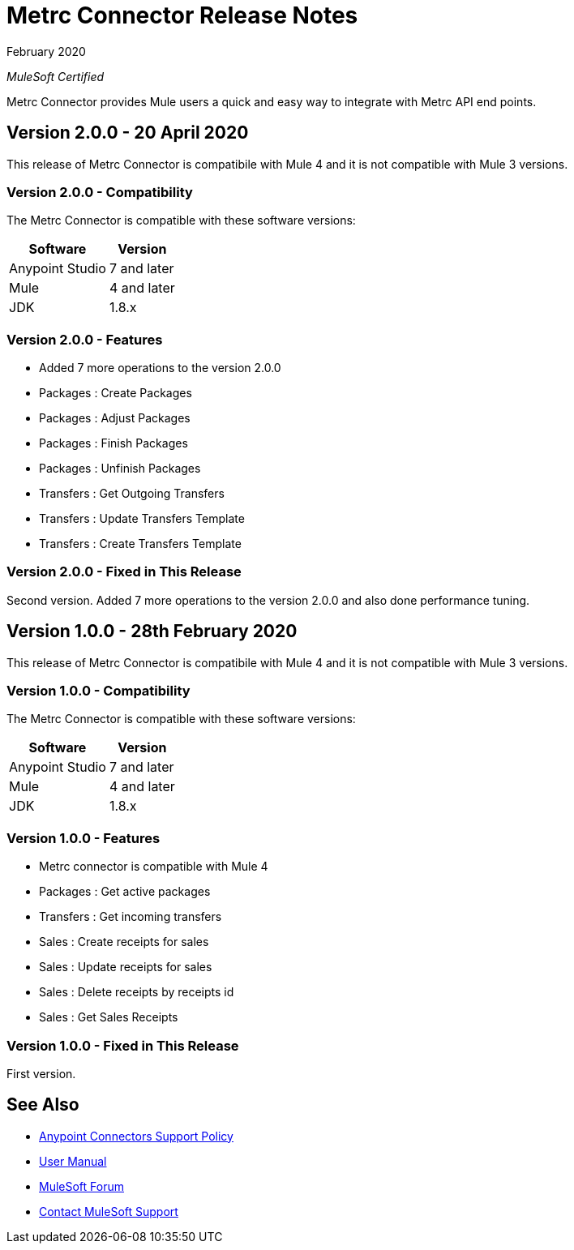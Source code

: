 = Metrc Connector Release Notes

February 2020

_MuleSoft Certified_

Metrc Connector provides Mule users a quick and easy way to integrate with Metrc API end points.

== Version 2.0.0 - 20 April 2020
This release of Metrc Connector is compatibile with Mule 4 and it is not compatible with Mule 3 versions.

=== Version 2.0.0 - Compatibility
The Metrc Connector is compatible with these software versions:

[%header%autowidth.spread]
|===
|Software |Version
|Anypoint Studio |7 and later
|Mule |4 and later
|JDK |1.8.x
|===

=== Version 2.0.0 - Features

* Added 7 more operations to the version 2.0.0

* Packages  : Create Packages
* Packages  : Adjust Packages
* Packages  : Finish Packages
* Packages  : Unfinish Packages
* Transfers : Get Outgoing Transfers
* Transfers : Update Transfers Template
* Transfers : Create Transfers Template

=== Version 2.0.0 - Fixed in This Release
Second version. Added 7 more operations to the version 2.0.0 and also done performance tuning.

== Version 1.0.0 - 28th February 2020
This release of Metrc Connector is compatibile with Mule 4 and it is not compatible with Mule 3 versions.

=== Version 1.0.0 - Compatibility
The Metrc Connector is compatible with these software versions:

[%header%autowidth.spread]
|===
|Software |Version
|Anypoint Studio |7 and later
|Mule |4 and later
|JDK |1.8.x
|===

=== Version 1.0.0 - Features

* Metrc connector is compatible with Mule 4
* Packages  : Get active packages
* Transfers : Get incoming transfers
* Sales     : Create receipts for sales
* Sales     : Update receipts for sales
* Sales     : Delete receipts by receipts id
* Sales     : Get Sales Receipts

=== Version 1.0.0 - Fixed in This Release
First version.

== See Also
* https://www.mulesoft.com/legal/versioning-back-support-policy#anypoint-connectors[Anypoint Connectors Support Policy]
* https://github.com/Apisero-Connectors/Connector-doc/blob/master/doc/user-manual.adoc[​User Manual]
* https://forums.mulesoft.com[MuleSoft Forum]
* https://support.mulesoft.com[Contact MuleSoft Support]
 